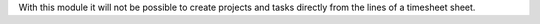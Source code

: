 With this module it will not be possible to create projects and tasks
directly from the lines of a timesheet sheet.
